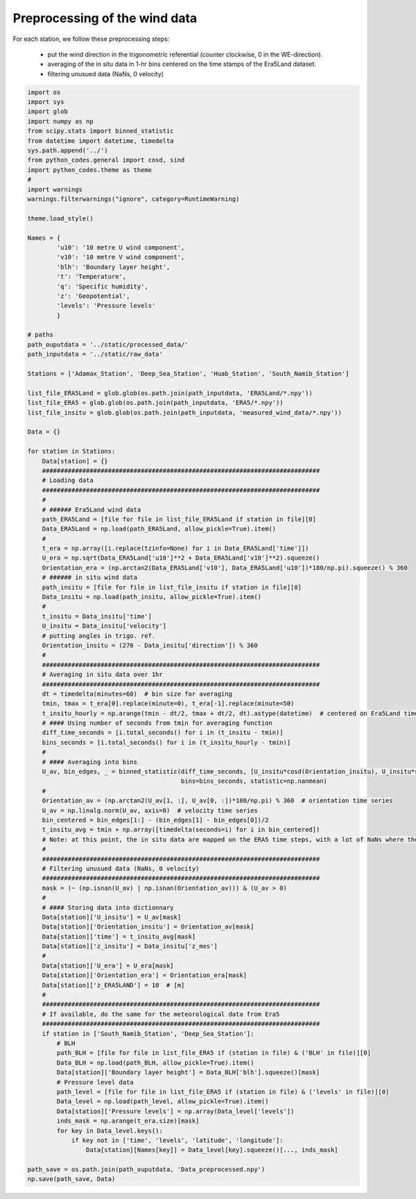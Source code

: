 
.. DO NOT EDIT.
.. THIS FILE WAS AUTOMATICALLY GENERATED BY SPHINX-GALLERY.
.. TO MAKE CHANGES, EDIT THE SOURCE PYTHON FILE:
.. "Processing/1_data_preprocessing_plot.py"
.. LINE NUMBERS ARE GIVEN BELOW.

.. only:: html

    .. note::
        :class: sphx-glr-download-link-note

        Click :ref:`here <sphx_glr_download_Processing_1_data_preprocessing_plot.py>`
        to download the full example code

.. rst-class:: sphx-glr-example-title

.. _sphx_glr_Processing_1_data_preprocessing_plot.py:


==============================
Preprocessing of the wind data
==============================

For each station, we follow these preprocessing steps:

    - put the wind direction in the trigonometric referential (counter clockwise, 0 in the WE-direction).
    - averaging of the in situ data in 1-hr bins centered on the time stamps of the Era5Land dataset.
    - filtering unusued data (NaNs, 0 velocity)

.. GENERATED FROM PYTHON SOURCE LINES 14-129







.. code-block:: default



    import os
    import sys
    import glob
    import numpy as np
    from scipy.stats import binned_statistic
    from datetime import datetime, timedelta
    sys.path.append('../')
    from python_codes.general import cosd, sind
    import python_codes.theme as theme
    #
    import warnings
    warnings.filterwarnings("ignore", category=RuntimeWarning)

    theme.load_style()

    Names = {
            'u10': '10 metre U wind component',
            'v10': '10 metre V wind component',
            'blh': 'Boundary layer height',
            't': 'Temperature',
            'q': 'Specific humidity',
            'z': 'Geopotential',
            'levels': 'Pressure levels'
            }

    # paths
    path_ouputdata = '../static/processed_data/'
    path_inputdata = '../static/raw_data'

    Stations = ['Adamax_Station', 'Deep_Sea_Station', 'Huab_Station', 'South_Namib_Station']

    list_file_ERA5Land = glob.glob(os.path.join(path_inputdata, 'ERA5Land/*.npy'))
    list_file_ERA5 = glob.glob(os.path.join(path_inputdata, 'ERA5/*.npy'))
    list_file_insitu = glob.glob(os.path.join(path_inputdata, 'measured_wind_data/*.npy'))

    Data = {}

    for station in Stations:
        Data[station] = {}
        ############################################################################
        # Loading data
        ############################################################################
        #
        # ###### Era5Land wind data
        path_ERA5Land = [file for file in list_file_ERA5Land if station in file][0]
        Data_ERA5Land = np.load(path_ERA5Land, allow_pickle=True).item()
        #
        t_era = np.array([i.replace(tzinfo=None) for i in Data_ERA5Land['time']])
        U_era = np.sqrt(Data_ERA5Land['u10']**2 + Data_ERA5Land['v10']**2).squeeze()
        Orientation_era = (np.arctan2(Data_ERA5Land['v10'], Data_ERA5Land['u10'])*180/np.pi).squeeze() % 360
        # ###### in situ wind data
        path_insitu = [file for file in list_file_insitu if station in file][0]
        Data_insitu = np.load(path_insitu, allow_pickle=True).item()
        #
        t_insitu = Data_insitu['time']
        U_insitu = Data_insitu['velocity']
        # putting angles in trigo. ref.
        Orientation_insitu = (270 - Data_insitu['direction']) % 360
        #
        ############################################################################
        # Averaging in situ data over 1hr
        ############################################################################
        dt = timedelta(minutes=60)  # bin size for averaging
        tmin, tmax = t_era[0].replace(minute=0), t_era[-1].replace(minute=50)
        t_insitu_hourly = np.arange(tmin - dt/2, tmax + dt/2, dt).astype(datetime)  # centered on Era5Land time steps
        # #### Using number of seconds from tmin for averaging function
        diff_time_seconds = [i.total_seconds() for i in (t_insitu - tmin)]
        bins_seconds = [i.total_seconds() for i in (t_insitu_hourly - tmin)]
        #
        # #### Averaging into bins
        U_av, bin_edges, _ = binned_statistic(diff_time_seconds, [U_insitu*cosd(Orientation_insitu), U_insitu*sind(Orientation_insitu)],
                                              bins=bins_seconds, statistic=np.nanmean)
        #
        Orientation_av = (np.arctan2(U_av[1, :], U_av[0, :])*180/np.pi) % 360  # orientation time series
        U_av = np.linalg.norm(U_av, axis=0)  # velocity time series
        bin_centered = bin_edges[1:] - (bin_edges[1] - bin_edges[0])/2
        t_insitu_avg = tmin + np.array([timedelta(seconds=i) for i in bin_centered])
        # Note: at this point, the in situ data are mapped on the ERA5 time steps, with a lot of NaNs where there was no in situ data.
        #
        ############################################################################
        # Filtering unusued data (NaNs, 0 velocity)
        ############################################################################
        mask = (~ (np.isnan(U_av) | np.isnan(Orientation_av))) & (U_av > 0)
        #
        # #### Storing data into dictionnary
        Data[station]['U_insitu'] = U_av[mask]
        Data[station]['Orientation_insitu'] = Orientation_av[mask]
        Data[station]['time'] = t_insitu_avg[mask]
        Data[station]['z_insitu'] = Data_insitu['z_mes']
        #
        Data[station]['U_era'] = U_era[mask]
        Data[station]['Orientation_era'] = Orientation_era[mask]
        Data[station]['z_ERA5LAND'] = 10  # [m]
        #
        ############################################################################
        # If available, do the same for the meteorological data from Era5
        ############################################################################
        if station in ['South_Namib_Station', 'Deep_Sea_Station']:
            # BLH
            path_BLH = [file for file in list_file_ERA5 if (station in file) & ('BLH' in file)][0]
            Data_BLH = np.load(path_BLH, allow_pickle=True).item()
            Data[station]['Boundary layer height'] = Data_BLH['blh'].squeeze()[mask]
            # Pressure level data
            path_level = [file for file in list_file_ERA5 if (station in file) & ('levels' in file)][0]
            Data_level = np.load(path_level, allow_pickle=True).item()
            Data[station]['Pressure levels'] = np.array(Data_level['levels'])
            inds_mask = np.arange(t_era.size)[mask]
            for key in Data_level.keys():
                if key not in ['time', 'levels', 'latitude', 'longitude']:
                    Data[station][Names[key]] = Data_level[key].squeeze()[..., inds_mask]

    path_save = os.path.join(path_ouputdata, 'Data_preprocessed.npy')
    np.save(path_save, Data)


.. rst-class:: sphx-glr-timing

   **Total running time of the script:** ( 0 minutes  7.229 seconds)


.. _sphx_glr_download_Processing_1_data_preprocessing_plot.py:


.. only :: html

 .. container:: sphx-glr-footer
    :class: sphx-glr-footer-example



  .. container:: sphx-glr-download sphx-glr-download-python

     :download:`Download Python source code: 1_data_preprocessing_plot.py <1_data_preprocessing_plot.py>`



  .. container:: sphx-glr-download sphx-glr-download-jupyter

     :download:`Download Jupyter notebook: 1_data_preprocessing_plot.ipynb <1_data_preprocessing_plot.ipynb>`


.. only:: html

 .. rst-class:: sphx-glr-signature

    `Gallery generated by Sphinx-Gallery <https://sphinx-gallery.github.io>`_
